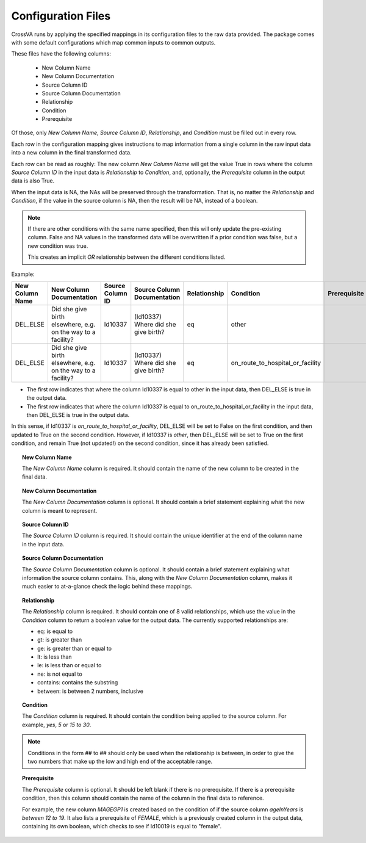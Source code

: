 Configuration Files
====================

CrossVA runs by applying the specified mappings in its configuration files to
the raw data provided. The package comes with some default configurations
which map common inputs to common outputs.

These files have the following columns:

  * New Column Name
  * New Column Documentation
  * Source Column ID
  * Source Column Documentation
  * Relationship
  * Condition
  * Prerequisite

Of those, only `New Column Name`, `Source Column ID`, `Relationship`, and
`Condition` must be filled out in every row.

Each row in the configuration mapping gives instructions to map information from
a single column in the raw input data into a new column in the final transformed
data.

Each row can be read as roughly:
The new column `New Column Name` will get the value True in rows where the column
`Source Column ID` in the input data is `Relationship` to `Condition`,
and, optionally, the `Prerequisite` column in the output data is also True.

When the input data is NA, the NAs will be preserved through the transformation.
That is, no matter the `Relationship` and `Condition`, if the value in the source
column is NA, then the result will be NA, instead of a boolean.

.. note::
  If there are other conditions with the same name specified,
  then this will only update the pre-existing column. False and NA values in the
  transformed data will be overwritten if a prior condition was false, but a new
  condition was true.

  This creates an implicit `OR` relationship between the different conditions
  listed.

Example:

+------------------+--------------------------------------------------------------+------------------+-------------------------------------+--------------+---------------------------------------+--------------+
|  New Column Name | New Column Documentation                                     | Source Column ID | Source Column Documentation         | Relationship | Condition                             | Prerequisite |
+==================+==============================================================+==================+=====================================+==============+=======================================+==============+
| DEL_ELSE         | Did she give birth elsewhere, e.g. on the way to a facility? | Id10337          | (Id10337) Where did she give birth? | eq           | other                                 |              |
+------------------+--------------------------------------------------------------+------------------+-------------------------------------+--------------+---------------------------------------+--------------+
| DEL_ELSE         | Did she give birth elsewhere, e.g. on the way to a facility? | Id10337          | (Id10337) Where did she give birth? | eq           | on_route_to_hospital_or_facility      |              |
+------------------+--------------------------------------------------------------+------------------+-------------------------------------+--------------+---------------------------------------+--------------+

* The first row indicates that where the column Id10337 is equal to other in the input data,
  then DEL_ELSE is true in the output data.

* The first row indicates that where the column Id10337 is equal to
  on_route_to_hospital_or_facility in the input data,
  then DEL_ELSE is true in the output data.

In this sense, if Id10337 is `on_route_to_hospital_or_facility`, DEL_ELSE will be set
to False on the first condition, and then updated to True on the second condition.
However, if Id10337 is `other`, then DEL_ELSE will be set to True on the first
condition, and remain True (not updated!) on the second condition, since it
has already been satisfied.


.. topic:: New Column Name

  The `New Column Name` column is required. It should contain the name of the
  new column to be created in the final data.

.. topic:: New Column Documentation

  The `New Column Documentation` column is optional. It should
  contain a brief statement explaining what the new column is meant to represent.

.. topic:: Source Column ID

  The `Source Column ID` column is required. It should contain the unique
  identifier at the end of the column name in the input data.

.. topic:: Source Column Documentation

  The `Source Column Documentation` column is optional. It should contain a
  brief statement explaining what information the source column contains. This,
  along with the `New Column Documentation` column, makes it much easier to
  at-a-glance check the logic behind these mappings.

.. topic:: Relationship

  The `Relationship` column is required. It should contain one of 8 valid
  relationships, which use the value in the `Condition` column to return a
  boolean value for the output data. The currently supported relationships are:

  * eq: is equal to
  * gt: is greater than
  * ge: is greater than or equal to
  * lt: is less than
  * le: is less than or equal to
  * ne: is not equal to
  * contains: contains the substring
  * between: is between 2 numbers, inclusive

.. topic:: Condition

  The `Condition` column is required. It should contain the condition being
  applied to the source column. For example, `yes`, `5` or `15 to 30`.

.. note::

  Conditions in the form ## to ## should only be used when the relationship is
  between, in order to give the two numbers that make up the low and high end
  of the acceptable range.

.. topic:: Prerequisite

  The `Prerequisite` column is optional. It should be left blank if there is
  no prerequisite. If there is a prerequisite condition, then this column should
  contain the name of the column in the final data to reference.

  For example, the new column `MAGEGP1` is created based on the condition of if
  the source column `ageInYears` is `between` `12 to 19`. It also lists a prerequisite
  of `FEMALE`, which is a previously created column in the output data,
  containing its own boolean, which checks to see if Id10019 is equal to "female".
